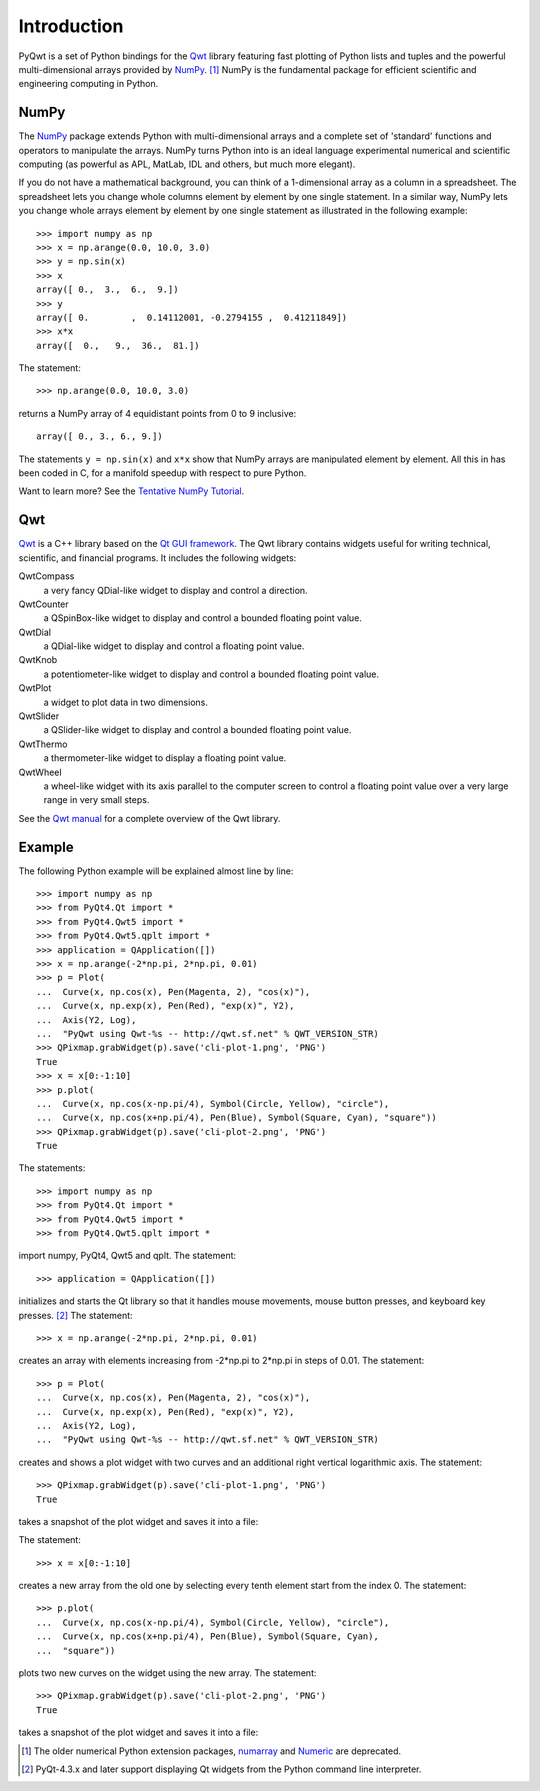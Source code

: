 Introduction
************

PyQwt is a set of Python bindings for the
`Qwt <http://qwt.sourceforge.net>`_
library featuring fast plotting of Python lists and tuples and the
powerful multi-dimensional arrays provided by
`NumPy <http://numpy.scipy.org>`_. [#]_
NumPy is the fundamental package for efficient scientific and
engineering computing in Python.

NumPy
=====

The `NumPy <http://numpy.scipy.org>`_ package extends Python with 
multi-dimensional arrays and a complete set of 'standard' functions 
and operators to manipulate the arrays. NumPy turns Python into is an
ideal language experimental numerical and scientific computing (as
powerful as APL, MatLab, IDL and others, but much more elegant).

If you do not have a mathematical background, you can think of a
1-dimensional array as a column in a spreadsheet.  The spreadsheet
lets you change whole columns element by element by one single
statement. In a similar way, NumPy lets you change whole arrays
element by element by one single statement as illustrated in the
following example::

   >>> import numpy as np
   >>> x = np.arange(0.0, 10.0, 3.0)
   >>> y = np.sin(x)
   >>> x
   array([ 0.,  3.,  6.,  9.])
   >>> y
   array([ 0.        ,  0.14112001, -0.2794155 ,  0.41211849])
   >>> x*x
   array([  0.,   9.,  36.,  81.])  

The statement::

   >>> np.arange(0.0, 10.0, 3.0)

returns a NumPy array of 4 equidistant points from 0 to 9 inclusive::

   array([ 0., 3., 6., 9.])

The statements ``y = np.sin(x)`` and ``x*x`` show that NumPy
arrays are manipulated element by element.
All this in has been coded in C, for a manifold speedup with respect
to pure Python.

Want to learn more? See the
`Tentative NumPy Tutorial
<http://www.scipy.org/Tentative_NumPy_Tutorial>`_.


Qwt
===

`Qwt <http://qwt.sourceforge.net>`_ is a C++ library based on the
`Qt GUI framework <http://trolltech.com/products/qt>`_. 
The Qwt library contains widgets useful for writing technical,
scientific, and financial programs.
It includes the following widgets:

QwtCompass
   a very fancy QDial-like widget to display and control a direction.
QwtCounter
   a QSpinBox-like widget to display and control a bounded floating
   point value. 
QwtDial
   a QDial-like widget to display and control a floating point value.
QwtKnob
   a potentiometer-like widget to display and control a bounded
   floating point value. 
QwtPlot
   a widget to plot data in two dimensions.
QwtSlider
   a QSlider-like widget to display and control a bounded floating
   point value.
QwtThermo
   a thermometer-like widget to display a floating point value. 
QwtWheel
   a wheel-like widget with its axis parallel to the computer screen
   to control a floating point value over a very large range in very
   small steps.

See the `Qwt manual <http://qwt.sourceforge.net>`_ for a complete
overview of the Qwt library. 

Example
=======

The following Python example will be explained almost line by line::

   >>> import numpy as np
   >>> from PyQt4.Qt import *
   >>> from PyQt4.Qwt5 import *
   >>> from PyQt4.Qwt5.qplt import *
   >>> application = QApplication([])
   >>> x = np.arange(-2*np.pi, 2*np.pi, 0.01)
   >>> p = Plot(
   ...  Curve(x, np.cos(x), Pen(Magenta, 2), "cos(x)"),
   ...  Curve(x, np.exp(x), Pen(Red), "exp(x)", Y2),
   ...  Axis(Y2, Log),
   ...  "PyQwt using Qwt-%s -- http://qwt.sf.net" % QWT_VERSION_STR)
   >>> QPixmap.grabWidget(p).save('cli-plot-1.png', 'PNG')
   True
   >>> x = x[0:-1:10]
   >>> p.plot(
   ...  Curve(x, np.cos(x-np.pi/4), Symbol(Circle, Yellow), "circle"),
   ...  Curve(x, np.cos(x+np.pi/4), Pen(Blue), Symbol(Square, Cyan), "square"))
   >>> QPixmap.grabWidget(p).save('cli-plot-2.png', 'PNG')
   True

The statements::

   >>> import numpy as np
   >>> from PyQt4.Qt import *
   >>> from PyQt4.Qwt5 import *
   >>> from PyQt4.Qwt5.qplt import *

import numpy, PyQt4, Qwt5 and qplt.
The statement::

   >>> application = QApplication([])

initializes and starts the Qt library so that it handles mouse
movements, mouse button presses, and keyboard key presses. [#]_
The statement::

   >>> x = np.arange(-2*np.pi, 2*np.pi, 0.01)

creates an array with elements increasing from -2*np.pi to 2*np.pi in
steps of 0.01.
The statement::

   >>> p = Plot(
   ...  Curve(x, np.cos(x), Pen(Magenta, 2), "cos(x)"),
   ...  Curve(x, np.exp(x), Pen(Red), "exp(x)", Y2),
   ...  Axis(Y2, Log),
   ...  "PyQwt using Qwt-%s -- http://qwt.sf.net" % QWT_VERSION_STR)

creates and shows a plot widget with two curves and an additional
right vertical logarithmic axis.
The statement::

   >>> QPixmap.grabWidget(p).save('cli-plot-1.png', 'PNG')
   True

takes a snapshot of the plot widget and saves it into a file:

.. image:: cli-plot-1.png 

The statement::

   >>> x = x[0:-1:10]

creates a new array from the old one by selecting every tenth element
start from the index 0.
The statement::

   >>> p.plot(
   ...  Curve(x, np.cos(x-np.pi/4), Symbol(Circle, Yellow), "circle"),
   ...  Curve(x, np.cos(x+np.pi/4), Pen(Blue), Symbol(Square, Cyan),
   ...  "square"))

plots two new curves on the widget using the new array.
The statement::

   >>> QPixmap.grabWidget(p).save('cli-plot-2.png', 'PNG')
   True

takes a snapshot of the plot widget and saves it into a file:

.. image:: cli-plot-2.png

.. [#] The older numerical Python extension packages,
       `numarray
       <http://www.stsci.edu/resources/software_hardware/numarray>`_ 
       and
       `Numeric <http://numpy.scipy.org/>`_
       are deprecated.

.. [#] PyQt-4.3.x and later support displaying Qt widgets from the
       Python command line interpreter.